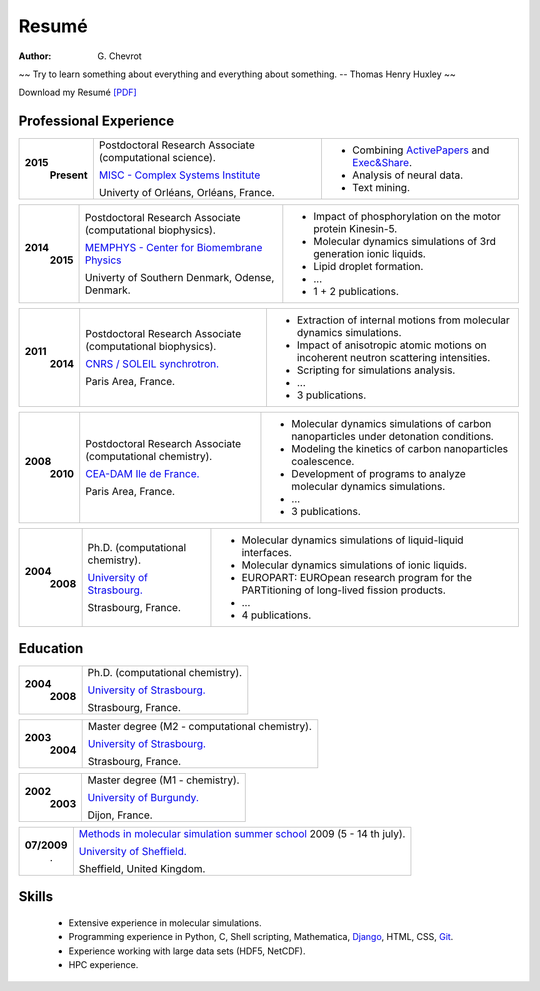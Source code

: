 Resumé
######
:author: G\. Chevrot


.. container:: proverb

    ~~ Try to learn something about everything and everything about something.
    -- Thomas Henry Huxley ~~


Download my Resumé `[PDF]`_

Professional Experience
-----------------------


+-----------------+-------------------------------------------------------------+--------------------------------------------------------------------------------------------+
|**2015**         | Postdoctoral Research Associate (computational science).    | - Combining `ActivePapers`_ and `Exec&Share`_.                                             |
|   **Present**   |                                                             | - Analysis of neural data.                                                                 |
|                 | `MISC - Complex Systems Institute`_                         | - Text mining.                                                                             | 
|                 |                                                             |                                                                                            |
|                 | Univerty of Orléans, Orléans, France.                       |                                                                                            |
+-----------------+-------------------------------------------------------------+--------------------------------------------------------------------------------------------+

+-----------------+-------------------------------------------------------------+--------------------------------------------------------------------------------------------+
|**2014**         | Postdoctoral Research Associate (computational biophysics). | - Impact of phosphorylation on the motor protein Kinesin-5.                                |
|   **2015**      |                                                             | - Molecular dynamics simulations of 3rd generation ionic liquids.                          |
|                 | `MEMPHYS - Center for Biomembrane Physics`_                 | - Lipid droplet formation.                                                                 | 
|                 |                                                             | - ...                                                                                      |
|                 | Univerty of Southern Denmark, Odense, Denmark.              | - 1 + 2 publications.                                                                      |
+-----------------+-------------------------------------------------------------+--------------------------------------------------------------------------------------------+

+-----------------+-------------------------------------------------------------+--------------------------------------------------------------------------------------------+
|**2011**         | Postdoctoral Research Associate (computational biophysics). | - Extraction of internal motions from molecular dynamics simulations.                      |
|   **2014**      |                                                             | - Impact of anisotropic atomic motions on incoherent neutron scattering intensities.       |
|                 | `CNRS / SOLEIL synchrotron.`_                               | - Scripting for simulations analysis.                                                      | 
|                 |                                                             | - ...                                                                                      |
|                 | Paris Area, France.                                         | - 3 publications.                                                                          |
+-----------------+-------------------------------------------------------------+--------------------------------------------------------------------------------------------+

+-----------------+-------------------------------------------------------------+--------------------------------------------------------------------------------------------+
|**2008**         | Postdoctoral Research Associate (computational chemistry).  | - Molecular dynamics simulations of carbon nanoparticles under detonation conditions.      |
|   **2010**      |                                                             | - Modeling the kinetics of carbon nanoparticles coalescence.                               |
|                 | `CEA-DAM Ile de France.`_                                   | - Development of programs to analyze molecular dynamics simulations.                       | 
|                 |                                                             | - ...                                                                                      |
|                 | Paris Area, France.                                         | - 3 publications.                                                                          |
+-----------------+-------------------------------------------------------------+--------------------------------------------------------------------------------------------+

+-----------------+-------------------------------------------------------------+--------------------------------------------------------------------------------------------+
|**2004**         | Ph.D. (computational chemistry).                            | - Molecular dynamics simulations of liquid-liquid interfaces.                              |
|   **2008**      |                                                             | - Molecular dynamics simulations of ionic liquids.                                         |
|                 | `University of Strasbourg.`_                                | - EUROPART: EUROpean research program for the PARTitioning of long-lived fission products. |
|                 |                                                             | - ...                                                                                      |
|                 | Strasbourg, France.                                         | - 4 publications.                                                                          |
+-----------------+-------------------------------------------------------------+--------------------------------------------------------------------------------------------+


Education
---------

+-----------------+-------------------------------------------------------------+
|**2004**         | Ph.D. (computational chemistry).                            |
|   **2008**      |                                                             |
|                 | `University of Strasbourg.`_                                |
|                 |                                                             |
|                 | Strasbourg, France.                                         |
+-----------------+-------------------------------------------------------------+

+-----------------+-------------------------------------------------------------+
|**2003**         | Master degree (M2 - computational chemistry).               |
|   **2004**      |                                                             |
|                 | `University of Strasbourg.`_                                |
|                 |                                                             |
|                 | Strasbourg, France.                                         |
+-----------------+-------------------------------------------------------------+

+-----------------+-------------------------------------------------------------+
|**2002**         | Master degree (M1 - chemistry).                             |
|   **2003**      |                                                             |
|                 | `University of Burgundy.`_                                  |
|                 |                                                             |
|                 | Dijon, France.                                              |
+-----------------+-------------------------------------------------------------+

+-----------------+-------------------------------------------------------------+
| **07/2009**     | `Methods in molecular simulation summer school`_ 2009       |
|       .         | (5 - 14 th july).                                           |
|                 |                                                             |
|                 | `University of Sheffield.`_                                 |
|                 |                                                             |
|                 | Sheffield, United Kingdom.                                  |
+-----------------+-------------------------------------------------------------+


Skills
------

    - Extensive experience in molecular simulations.

    - Programming experience in Python, C, Shell scripting, Mathematica, `Django`_, HTML, CSS, `Git`_.

    - Experience working with large data sets (HDF5, NetCDF).
    
    - HPC experience. 



.. _[PDF]: https://gchevrot.github.io/home/pdfs/cv_gchevrot.pdf
.. _`ActivePapers`: http://www.activepapers.org/
.. _`Exec&Share`: http://www.execandshare.org/CompanionSite/
.. _`MISC - Complex Systems Institute`: http://www.univ-orleans.fr/en/misc-orleans-tours/maison-interdisciplinaire-des-syst%C3%A8mes-complexes-0
.. _`MEMPHYS - Center for Biomembrane Physics`: http://www.memphys.dk/
.. _`CNRS / SOLEIL synchrotron.`: http://dirac.cnrs-orleans.fr/plone/
.. _`CEA-DAM Ile de France.`: http://www.cea.fr/le-cea/les-centres-cea/dam-ile-de-france
.. _`University of Strasbourg.`: http://www-chimie.u-strasbg.fr/~msm/
.. _`University of Burgundy.`: http://en.u-bourgogne.fr/
.. _`Methods in molecular simulation summer school`: http://www.ccp5.ac.uk/events/
.. _`University of Sheffield.`: http://www.shef.ac.uk/
.. _`Django`: http://dirac.cnrs-orleans.fr/sputnik/home/
.. _`Git`: https://github.com/gchevrot
